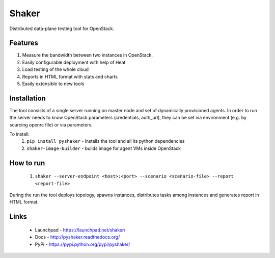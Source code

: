 Shaker
======

Distributed data-plane testing tool for OpenStack.

Features
--------

1. Measure the bandwidth between two instances in OpenStack.
2. Easily configurable deployment with help of Heat
3. Load testing of the whole cloud
4. Reports in HTML format with stats and charts
5. Easily extensible to new tools

Installation
------------

The tool consists of a single server running on master node and set of dynamically
provisioned agents. In order to run the server needs to know OpenStack parameters
(credentials, auth_url), they can be set via environment (e.g. by sourcing openrc file)
or via parameters.

To install:
 1. ``pip install pyshaker`` - installs the tool and all its python dependencies
 2. ``shaker-image-builder`` - builds image for agent VMs inside OpenStack

How to run
----------
 1. ``shaker --server-endpoint <host>:<port> --scenario <scenario-file> --report <report-file>``

During the run the tool deploys topology, spawns instances, distributes
tasks among instances and generates report in HTML format.

Links
-----
 * Launchpad - https://launchpad.net/shaker/
 * Docs - http://pyshaker.readthedocs.org/
 * PyPi - https://pypi.python.org/pypi/pyshaker/
